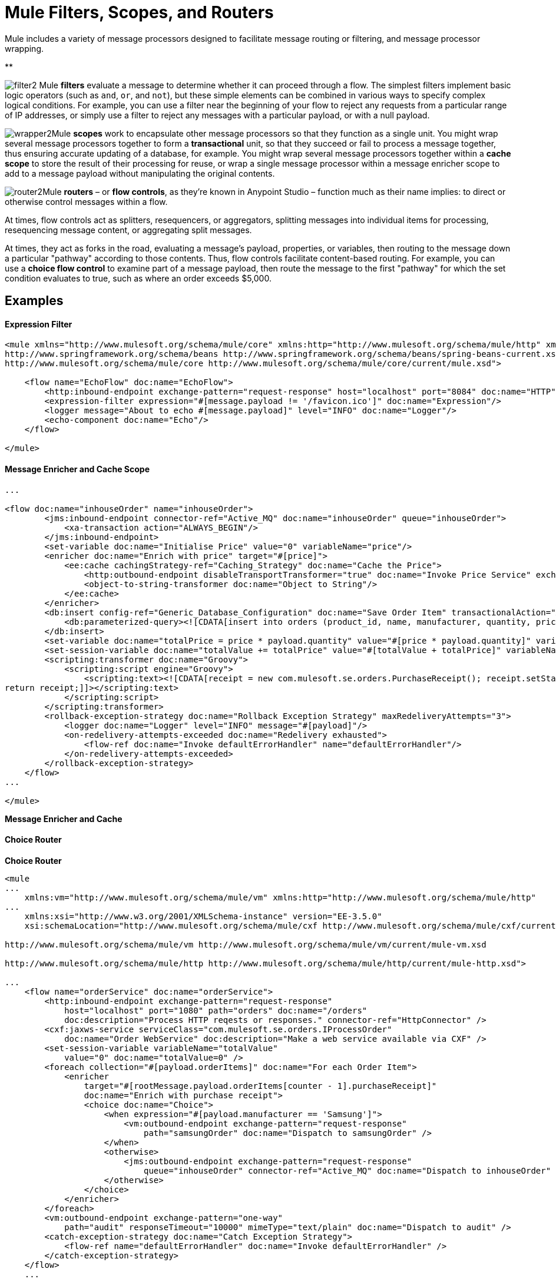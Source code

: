 = Mule Filters, Scopes, and Routers

Mule includes a variety of message processors designed to facilitate message routing or filtering, and message processor wrapping. 

**

image:filter2.png[filter2]
Mule *filters* evaluate a message to determine whether it can proceed through a flow. The simplest filters implement basic logic operators (such as `and`, `or`, and `not`), but these simple elements can be combined in various ways to specify complex logical conditions. For example, you can use a filter near the beginning of your flow to reject any requests from a particular range of IP addresses, or simply use a filter to reject any messages with a particular payload, or with a null payload.

image:wrapper2.png[wrapper2]Mule
*scopes* work to encapsulate other message processors so that they function as a single unit. You might wrap several message processors together to form a *transactional* unit, so that they succeed or fail to process a message together, thus ensuring accurate updating of a database, for example. You might wrap several message processors together within a *cache scope* to store the result of their processing for reuse, or wrap a single message processor within a message enricher scope to add to a message payload without manipulating the original contents.

image:router2.png[router2]Mule *routers* – or *flow controls*, as they're known in Anypoint Studio – function much as their name implies: to direct or otherwise control messages within a flow.

At times, flow controls act as splitters, resequencers, or aggregators, splitting messages into individual items for processing, resequencing message content, or aggregating split messages.

At times, they act as forks in the road, evaluating a message's payload, properties, or variables, then routing to the message down a particular "pathway" according to those contents. Thus, flow controls facilitate content-based routing. For example, you can use a *choice flow control* to examine part of a message payload, then route the message to the first "pathway" for which the set condition evaluates to true, such as where an order exceeds $5,000. 

== Examples

==== Expression Filter

[source, xml, linenums]
----
<mule xmlns="http://www.mulesoft.org/schema/mule/core" xmlns:http="http://www.mulesoft.org/schema/mule/http" xmlns:doc="http://www.mulesoft.org/schema/mule/documentation" xmlns:spring="http://www.springframework.org/schema/beans" xmlns:core="http://www.mulesoft.org/schema/mule/core" version="EE-3.5.0" xmlns:xsi="http://www.w3.org/2001/XMLSchema-instance" xsi:schemaLocation="http://www.mulesoft.org/schema/mule/http http://www.mulesoft.org/schema/mule/http/current/mule-http.xsd
http://www.springframework.org/schema/beans http://www.springframework.org/schema/beans/spring-beans-current.xsd
http://www.mulesoft.org/schema/mule/core http://www.mulesoft.org/schema/mule/core/current/mule.xsd">
 
    <flow name="EchoFlow" doc:name="EchoFlow">
        <http:inbound-endpoint exchange-pattern="request-response" host="localhost" port="8084" doc:name="HTTP" doc:description="Process HTTP requests or responses."/>
        <expression-filter expression="#[message.payload != '/favicon.ico']" doc:name="Expression"/>
        <logger message="About to echo #[message.payload]" level="INFO" doc:name="Logger"/>
        <echo-component doc:name="Echo"/>
    </flow>
 
</mule>
----

==== Message Enricher and Cache Scope

[source, code, linenums]
----
...
 
<flow doc:name="inhouseOrder" name="inhouseOrder">
        <jms:inbound-endpoint connector-ref="Active_MQ" doc:name="inhouseOrder" queue="inhouseOrder">
            <xa-transaction action="ALWAYS_BEGIN"/>
        </jms:inbound-endpoint>
        <set-variable doc:name="Initialise Price" value="0" variableName="price"/>
        <enricher doc:name="Enrich with price" target="#[price]">
            <ee:cache cachingStrategy-ref="Caching_Strategy" doc:name="Cache the Price">
                <http:outbound-endpoint disableTransportTransformer="true" doc:name="Invoke Price Service" exchange-pattern="request-response" host="localhost" method="GET" path="api/prices/#[payload.productId]" port="9999"/>
                <object-to-string-transformer doc:name="Object to String"/>
            </ee:cache>
        </enricher>
        <db:insert config-ref="Generic_Database_Configuration" doc:name="Save Order Item" transactionalAction="ALWAYS_JOIN">
            <db:parameterized-query><![CDATA[insert into orders (product_id, name, manufacturer, quantity, price) values (#[payload.productId], #[payload.name], #[payload.manufacturer], #[payload.quantity], #[price])]]></db:parameterized-query>
        </db:insert>
        <set-variable doc:name="totalPrice = price * payload.quantity" value="#[price * payload.quantity]" variableName="totalPrice"/>
        <set-session-variable doc:name="totalValue += totalPrice" value="#[totalValue + totalPrice]" variableName="totalValue"/>
        <scripting:transformer doc:name="Groovy">
            <scripting:script engine="Groovy">
                <scripting:text><![CDATA[receipt = new com.mulesoft.se.orders.PurchaseReceipt(); receipt.setStatus(com.mulesoft.se.orders.Status.ACCEPTED); receipt.setTotalPrice(Float.valueOf(message.getInvocationProperty('totalPrice')));
return receipt;]]></scripting:text>
            </scripting:script>
        </scripting:transformer>
        <rollback-exception-strategy doc:name="Rollback Exception Strategy" maxRedeliveryAttempts="3">
            <logger doc:name="Logger" level="INFO" message="#[payload]"/>
            <on-redelivery-attempts-exceeded doc:name="Redelivery exhausted">
                <flow-ref doc:name="Invoke defaultErrorHandler" name="defaultErrorHandler"/>
            </on-redelivery-attempts-exceeded>
        </rollback-exception-strategy>
    </flow>
...
  
</mule>
----

*Message Enricher and Cache*

==== Choice Router

*Choice Router*

[source, xml, linenums]
----
<mule
...
    xmlns:vm="http://www.mulesoft.org/schema/mule/vm" xmlns:http="http://www.mulesoft.org/schema/mule/http"
...
    xmlns:xsi="http://www.w3.org/2001/XMLSchema-instance" version="EE-3.5.0"
    xsi:schemaLocation="http://www.mulesoft.org/schema/mule/cxf http://www.mulesoft.org/schema/mule/cxf/current/mule-cxf.xsd
  
http://www.mulesoft.org/schema/mule/vm http://www.mulesoft.org/schema/mule/vm/current/mule-vm.xsd
  
http://www.mulesoft.org/schema/mule/http http://www.mulesoft.org/schema/mule/http/current/mule-http.xsd">
  
...
    <flow name="orderService" doc:name="orderService">
        <http:inbound-endpoint exchange-pattern="request-response"
            host="localhost" port="1080" path="orders" doc:name="/orders"
            doc:description="Process HTTP reqests or responses." connector-ref="HttpConnector" />
        <cxf:jaxws-service serviceClass="com.mulesoft.se.orders.IProcessOrder"
            doc:name="Order WebService" doc:description="Make a web service available via CXF" />
        <set-session-variable variableName="totalValue"
            value="0" doc:name="totalValue=0" />
        <foreach collection="#[payload.orderItems]" doc:name="For each Order Item">
            <enricher
                target="#[rootMessage.payload.orderItems[counter - 1].purchaseReceipt]"
                doc:name="Enrich with purchase receipt">
                <choice doc:name="Choice">
                    <when expression="#[payload.manufacturer == 'Samsung']">
                        <vm:outbound-endpoint exchange-pattern="request-response"
                            path="samsungOrder" doc:name="Dispatch to samsungOrder" />
                    </when>
                    <otherwise>
                        <jms:outbound-endpoint exchange-pattern="request-response"
                            queue="inhouseOrder" connector-ref="Active_MQ" doc:name="Dispatch to inhouseOrder" />
                    </otherwise>
                </choice>
            </enricher>
        </foreach>
        <vm:outbound-endpoint exchange-pattern="one-way"
            path="audit" responseTimeout="10000" mimeType="text/plain" doc:name="Dispatch to audit" />
        <catch-exception-strategy doc:name="Catch Exception Strategy">
            <flow-ref name="defaultErrorHandler" doc:name="Invoke defaultErrorHandler" />
        </catch-exception-strategy>
    </flow>
    ...
  
</mule>  
----

== See Also

* *NEXT STEP*: Read on about link:/docs/display/35X/Mule+Exception+Strategies[exception strategies].
* Skip ahead to understand the structure of a link:/docs/display/35X/Mule+Message+Structure[Mule message].
* See a full link:/docs/display/35X/Service+Orchestration+and+Choice+Routing+Example[example application] which includes enricher and choice router.
